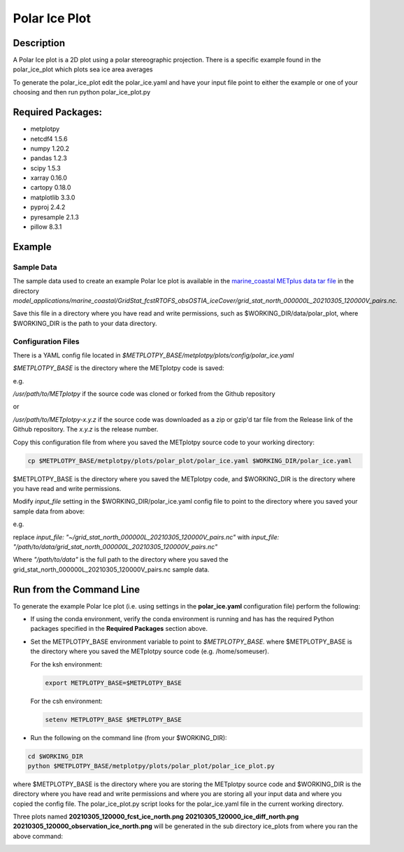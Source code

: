 **************
Polar Ice Plot
**************

Description
===========
A Polar Ice plot is a 2D plot using a polar stereographic projection.
There is a specific example found in the polar_ice_plot which plots
sea ice area averages

To generate the polar_ice_plot edit the polar_ice.yaml and have your input
file point to either the example or one of your choosing and then run
python polar_ice_plot.py

Required Packages:
==================

* metplotpy

* netcdf4 1.5.6

* numpy 1.20.2

* pandas 1.2.3

* scipy 1.5.3

* xarray 0.16.0

* cartopy 0.18.0

* matplotlib 3.3.0

* pyproj 2.4.2

* pyresample 2.1.3

* pillow 8.3.1


Example
=======

Sample Data
___________

The sample data used to create an example Polar Ice plot is available in
the `marine_coastal METplus data tar file
<https://dtcenter.ucar.edu/dfiles/code/METplus/METplus_Data/v4.0/sample_data-marine_coastal-4.1.tgz>`_  in the directory
*model_applications/marine_coastal/GridStat_fcstRTOFS_obsOSTIA_iceCover/grid_stat_north_000000L_20210305_120000V_pairs.nc.*

Save this file in a directory where you have read and write permissions, such as
$WORKING_DIR/data/polar_plot, where $WORKING_DIR is the path to your data directory.



Configuration Files
___________________

There is a YAML config file located in
*$METPLOTPY_BASE/metplotpy/plots/config/polar_ice.yaml*

*$METPLOTPY_BASE* is the directory where the METplotpy code is saved:

e.g.

*/usr/path/to/METplotpy*  if the source code was cloned or forked from the Github repository

or

*/usr/path/to/METplotpy-x.y.z*  if the source code was downloaded as a zip or gzip'd tar file from the Release link of
the Github repository.  The *x.y.z* is the release number.

Copy this configuration file from where you saved the METplotpy source code to your working directory:

.. code-block:: ini

  cp $METPLOTPY_BASE/metplotpy/plots/polar_plot/polar_ice.yaml $WORKING_DIR/polar_ice.yaml

$METPLOTPY_BASE is the directory where you saved the METplotpy code, and $WORKING_DIR is the directory where you
have read and write permissions.

Modify *input_file* setting in the $WORKING_DIR/polar_ice.yaml config file to point to the directory
where you saved your sample data from above:

e.g.

replace *input_file: "~/grid_stat_north_000000L_20210305_120000V_pairs.nc"*
with *input_file: "/path/to/data/grid_stat_north_000000L_20210305_120000V_pairs.nc"*

Where *"/path/to/data"* is the full path to the directory where you saved the grid_stat_north_000000L_20210305_120000V_pairs.nc
sample data.


Run from the Command Line
=========================

To generate the example Polar Ice plot (i.e. using settings in the
**polar_ice.yaml** configuration file) perform the following:

*  If using the conda environment, verify the conda environment
   is running and has has the required Python packages specified in the
   **Required Packages** section above.

* Set the METPLOTPY_BASE environment variable to point to
  *$METPLOTPY_BASE*. where $METPLOTPY_BASE is the directory where you saved the
  METplotpy source code (e.g. /home/someuser).

  For the ksh environment:

  .. code-block:: ini

    export METPLOTPY_BASE=$METPLOTPY_BASE

  For the csh environment:

  .. code-block:: ini

    setenv METPLOTPY_BASE $METPLOTPY_BASE

* Run the following on the command line (from your $WORKING_DIR):

.. code-block:: ini

  cd $WORKING_DIR
  python $METPLOTPY_BASE/metplotpy/plots/polar_plot/polar_ice_plot.py

where $METPLOTPY_BASE is the directory where you are storing the METplotpy source code and $WORKING_DIR is the
directory where you have read and write permissions and where you are storing all your input data and where you
copied the config file.  The polar_ice_plot.py script looks for the polar_ice.yaml file in the current working
directory.


Three plots named **20210305_120000_fcst_ice_north.png**  **20210305_120000_ice_diff_north.png**  **20210305_120000_observation_ice_north.png** will be generated in the sub directory ice_plots from where you ran the above command:

.. image:: fcst_ice_north.png
.. image:: ice_diff_north.png
.. image:: obs_ice_north.png
